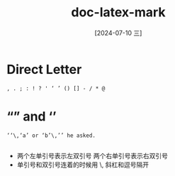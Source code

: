 :PROPERTIES:
:ID:       2e0bee63-db5e-4e60-8080-be82333d0228
:END:
#+title: doc-latex-mark
#+date: [2024-07-10 三]
#+last_modified: [2024-07-10 三 21:47]

* Direct Letter
#+BEGIN_SRC latex-as-png :file /tmp/tex-79c5b5a5-a10b-45ef-a99f-bd02040f73f3.png
, . ; : ! ? ' ‘ ’ () [] - / * @
#+END_SRC

#+RESULTS:
[[file:/tmp/tex-79c5b5a5-a10b-45ef-a99f-bd02040f73f3.png]]

* “” and ‘’ 
#+BEGIN_SRC latex-as-png :file /tmp/tex-054fcce4-d440-41a1-91e5-158e333d127f.png
  ‘‘\,‘a’ or ‘b’\,’’ he asked.

#+END_SRC

#+RESULTS:
[[file:/tmp/tex-054fcce4-d440-41a1-91e5-158e333d127f.png]]


- 两个左单引号表示左双引号
  两个右单引号表示右双引号
- 单引号和双引号连着的时候用 \, 斜杠和逗号隔开
